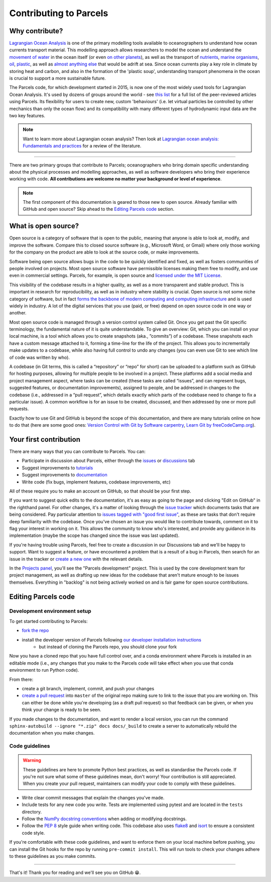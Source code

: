 Contributing to Parcels
=======================

Why contribute?
---------------

`Lagrangian Ocean Analysis <https://doi.org/10.1016/j.ocemod.2017.11.008>`_ is one of the primary modelling tools available to oceanographers to understand how ocean currents transport material. This modelling approach allows researchers to model the ocean and understand the `movement of water <https://doi.org/10.1029/2023GL105662>`_ in the ocean itself (or even `on other planets <https://doi.org/10.3847/1538-4357/ac9d94>`_), as well as the transport of `nutrients <https://doi.org/10.1029/2023GL108001>`_, `marine organisms <https://doi.org/10.3354/meps14526>`_, `oil <https://doi.org/10.1590/0001-3765202220210391>`_, `plastic <https://doi.org/10.1038/s41561-023-01216-0>`_, as well as `almost <https://doi.org/10.1016/j.robot.2024.104730>`_ `anything <https://doi.org/10.1111/cobi.14295>`_ `else <https://doi.org/10.1016/j.marpolbul.2023.115254>`_ that would be adrift at sea. Since ocean currents play a key role in climate by storing heat and carbon, and also in the formation of the 'plastic soup', understanding transport phenomena in the ocean is crucial to support a more sustainable future.

The Parcels code, for which development started in 2015, is now one of the most widely used tools for Lagrangian Ocean Analysis. It's used by dozens of groups around the world - see `this list <https://oceanparcels.org/articles.html>`_ for a full list of the peer-reviewed articles using Parcels. Its flexibility for users to create new, custom 'behaviours' (i.e. let virtual particles be controlled by other mechanics than only the ocean flow) and its compatibility with many different types of hydrodynamic input data are the two key features.

.. note::

    Want to learn more about Lagrangian ocean analysis? Then look at `Lagrangian ocean analysis: Fundamentals and practices <https://www.sciencedirect.com/science/article/pii/S1463500317301853>`_ for a review of the literature.

----

There are two primary groups that contribute to Parcels; oceanographers who bring domain specific understanding about the physical processes and modelling approaches, as well as software developers who bring their experience working with code. **All contributions are welcome no matter your background or level of experience**.

.. note::

    The first component of this documentation is geared to those new to open source. Already familiar with GitHub and open source? Skip ahead to the `Editing Parcels code`_ section.

What is open source?
--------------------

Open source is a category of software that is open to the public, meaning that anyone is able to look at, modify, and improve the software. Compare this to closed source software (e.g., Microsoft Word, or Gmail) where only those working for the company on the product are able to look at the source code, or make improvements.

Software being open source allows bugs in the code to be quickly identified and fixed, as well as fosters communities of people involved on projects. Most open source software have permissible licenses making them free to modify, and use even in commercial settings. Parcels, for example, is open source and `licensed under the MIT License <https://github.com/OceanParcels/parcels/blob/master/LICENSE.md>`_.

This visibility of the codebase results in a higher quality, as well as a more transparent and stable product. This is important in research for reproducibility, as well as in industry where stability is crucial. Open source is not some niche category of software, but in fact `forms the backbone of modern computing and computing infrastructure <https://www.newstatesman.com/science-tech/2016/08/how-linux-conquered-world-without-anyone-noticing>`_ and is used widely in industry. A lot of the digital services that you use (paid, or free) depend on open source code in one way or another.

Most open source code is managed through a version control system called Git. Once you get past the Git specific terminology, the fundamental nature of it is quite understandable. To give an overview: Git, which you can install on your local machine, is a tool which allows you to create snapshots (aka., ”commits”) of a codebase. These snapshots each have a custom message attached to it, forming a time-line for the life of the project. This allows you to incrementally make updates to a codebase, while also having full control to undo any changes (you can even use Git to see which line of code was written by who).

A codebase (in Git terms, this is called a “repository” or “repo” for short) can be uploaded to a platform such as GitHub for hosting purposes, allowing for multiple people to be involved in a project. These platforms add a social media and project management aspect, where tasks can be created (these tasks are called “issues”, and can represent bugs, suggested features, or documentation improvements), assigned to people, and be addressed in changes to the codebase (i.e., addressed in a “pull request”, which details exactly which parts of the codebase need to change to fix a particular issue). A common workflow is for an issue to be created, discussed, and then addressed by one or more pull requests.

Exactly how to use Git and GitHub is beyond the scope of this documentation, and there are many tutorials online on how to do that (here are some good ones: `Version Control with Git by Software carpentry <https://swcarpentry.github.io/git-novice/>`_,  `Learn Git by freeCodeCamp.org <https://www.youtube.com/watch?v=zTjRZNkhiEU>`_).

Your first contribution
-----------------------

There are many ways that you can contribute to Parcels. You can:

- Participate in discussion about Parcels, either through the `issues <https://github.com/OceanParcels/parcels/issues>`_ or `discussions <https://github.com/OceanParcels/parcels/discussions>`_ tab
- Suggest improvements to `tutorials <documentation/index.rst>`_
- Suggest improvements to `documentation <index.rst>`_
- Write code (fix bugs, implement features, codebase improvements, etc)

All of these require you to make an account on GitHub, so that should be your first step.

If you want to suggest quick edits to the documentation, it's as easy as going to the page and clicking "Edit on GitHub" in the righthand panel. For other changes, it's a matter of looking through the `issue tracker <https://github.com/OceanParcels/parcels/issues>`_ which documents tasks that are being considered. Pay particular attention to `issues tagged with "good first issue" <https://github.com/OceanParcels/parcels/issues?q=is%3Aopen+is%3Aissue+label%3A%22good+first+issue%22>`_, as these are tasks that don't require deep familiarity with the codebase. Once you've chosen an issue you would like to contribute towards, comment on it to flag your interest in working on it. This allows the community to know who's interested, and provide any guidance in its implementation (maybe the scope has changed since the issue was last updated).

If you're having trouble using Parcels, feel free to create a discussion in our Discussions tab and we'll be happy to support. Want to suggest a feature, or have encountered a problem that is a result of a bug in Parcels, then search for an issue in the tracker or `create a new one <https://github.com/OceanParcels/parcels/issues/new/choose>`_ with the relevant details.

In the `Projects panel <https://github.com/OceanParcels/parcels/projects?query=is%3Aopen>`_, you'll see the "Parcels development" project. This is used by the core development team for project management, as well as drafting up new ideas for the codebase that aren't mature enough to be issues themselves. Everything in "backlog" is not being actively worked on and is fair game for open source contributions.

.. _editing-parcels-code:

Editing Parcels code
---------------------

Development environment setup
~~~~~~~~~~~~~~~~~~~~~~~~~~~~~

To get started contributing to Parcels:

- `fork the repo <https://docs.github.com/en/pull-requests/collaborating-with-pull-requests/working-with-forks/fork-a-repo#forking-a-repository>`_
- install the developer version of Parcels following `our developer installation instructions <installation.rst#installation-for-developers>`_
    - but instead of cloning the Parcels repo, you should clone your fork

Now you have a cloned repo that you have full control over, and a conda environment where Parcels is installed in an editable mode (i.e., any changes that you make to the Parcels code will take effect when you use that conda environment to run Python code).

From there:

- create a git branch, implement, commit, and push your changes
- `create a pull request <https://docs.github.com/en/pull-requests/collaborating-with-pull-requests/proposing-changes-to-your-work-with-pull-requests/creating-a-pull-request-from-a-fork>`_ into ``master`` of the original repo making sure to link to the issue that you are working on. This can either be done while you're developing (as a draft pull request) so that feedback can be given, or when you think your change is ready to be seen.

If you made changes to the documentation, and want to render a local version, you can run the command ``sphinx-autobuild --ignore "*.zip" docs docs/_build`` to create a server to automatically rebuild the documentation when you make changes.

Code guidelines
~~~~~~~~~~~~~~~

.. warning::

    These guidelines are here to promote Python best practices, as well as standardise the Parcels code. If you're not sure what some of these guidelines mean, don't worry! Your contribution is still appreciated. When you create your pull request, maintainers can modify your code to comply with these guidelines.

- Write clear commit messages that explain the changes you've made.
- Include tests for any new code you write. Tests are implemented using pytest and are located in the ``tests`` directory.
- Follow the `NumPy docstring conventions <https://numpydoc.readthedocs.io/en/latest/format.html>`_ when adding or modifying docstrings.
- Follow the `PEP 8 <https://peps.python.org/pep-0008/>`_ style guide when writing code. This codebase also uses `flake8 <https://flake8.pycqa.org/en/latest/>`_ and `isort <https://pycqa.github.io/isort/>`_ to ensure a consistent code style.

If you're comfortable with these code guidelines, and want to enforce them on your local machine before pushing, you can install the Git hooks for the repo by running ``pre-commit install``. This will run tools to check your changes adhere to these guidelines as you make commits.

----

That's it! Thank you for reading and we'll see you on GitHub 😁.
